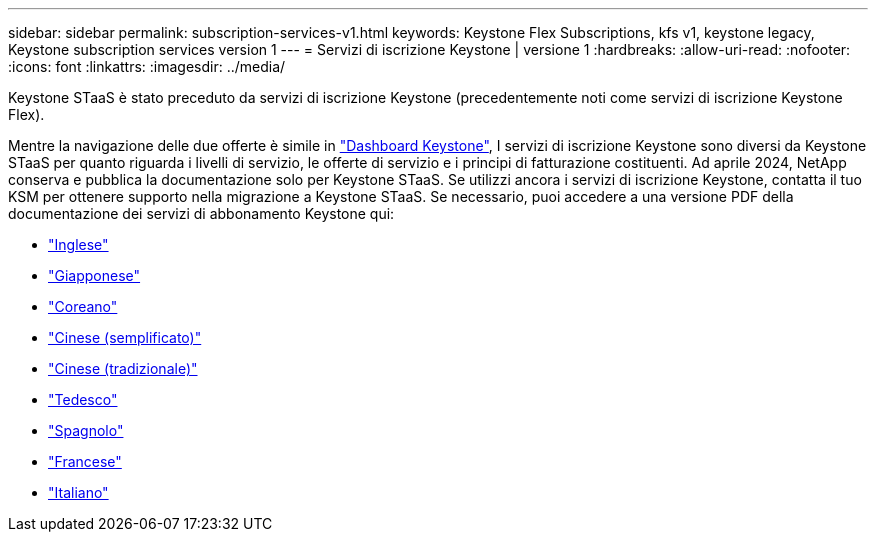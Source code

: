 ---
sidebar: sidebar 
permalink: subscription-services-v1.html 
keywords: Keystone Flex Subscriptions, kfs v1, keystone legacy, Keystone subscription services version 1 
---
= Servizi di iscrizione Keystone | versione 1
:hardbreaks:
:allow-uri-read: 
:nofooter: 
:icons: font
:linkattrs: 
:imagesdir: ../media/


[role="lead"]
Keystone STaaS è stato preceduto da servizi di iscrizione Keystone (precedentemente noti come servizi di iscrizione Keystone Flex).

Mentre la navigazione delle due offerte è simile in link:./integrations/aiq-keystone-details.html["Dashboard Keystone"^], I servizi di iscrizione Keystone sono diversi da Keystone STaaS per quanto riguarda i livelli di servizio, le offerte di servizio e i principi di fatturazione costituenti. Ad aprile 2024, NetApp conserva e pubblica la documentazione solo per Keystone STaaS. Se utilizzi ancora i servizi di iscrizione Keystone, contatta il tuo KSM per ottenere supporto nella migrazione a Keystone STaaS. Se necessario, puoi accedere a una versione PDF della documentazione dei servizi di abbonamento Keystone qui:

* https://docs.netapp.com/a/keystone/1.0/keystone-subscription-services-guide.pdf["Inglese"^]
* https://docs.netapp.com/a/keystone/1.0/keystone-subscription-services-guide-ja-jp.pdf["Giapponese"^]
* https://docs.netapp.com/a/keystone/1.0/keystone-subscription-services-guide-ko-kr.pdf["Coreano"^]
* https://docs.netapp.com/a/keystone/1.0/keystone-subscription-services-guide-zh-cn.pdf["Cinese (semplificato)"^]
* https://docs.netapp.com/a/keystone/1.0/keystone-subscription-services-guide-zh-tw.pdf["Cinese (tradizionale)"^]
* https://docs.netapp.com/a/keystone/1.0/keystone-subscription-services-guide-de-de.pdf["Tedesco"^]
* https://docs.netapp.com/a/keystone/1.0/keystone-subscription-services-guide-es-es.pdf["Spagnolo"^]
* https://docs.netapp.com/a/keystone/1.0/keystone-subscription-services-guide-fr-fr.pdf["Francese"^]
* https://docs.netapp.com/a/keystone/1.0/keystone-subscription-services-guide-it-it.pdf["Italiano"^]

